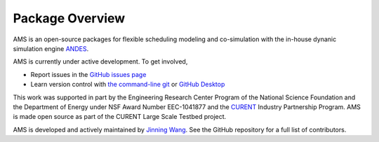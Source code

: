 .. _package-overview:

================
Package Overview
================

AMS is an open-source packages for flexible scheduling modeling and co-simulation with
the in-house dynanic simulation engine `ANDES <https://github.com/curent/andes>`_.

AMS is currently under active development. To get involved,

* Report issues in the
  `GitHub issues page <https://github.com/CURENT/ams/issues>`_
* Learn version control with
  `the command-line git <https://git-scm.com/docs/gittutorial>`_ or
  `GitHub Desktop <https://help.github.com/en/desktop/getting-started-with-github-desktop>`_

This work was supported in part by the Engineering Research Center Program of
the National Science Foundation and the Department of Energy under NSF Award
Number EEC-1041877 and the CURENT_ Industry Partnership Program. AMS is made
open source as part of the CURENT Large Scale Testbed project.

AMS is developed and actively maintained by `Jinning Wang <https://jinningwang.github.io/>`_.
See the GitHub repository for a full list of contributors.

.. _CURENT: https://curent.utk.edu